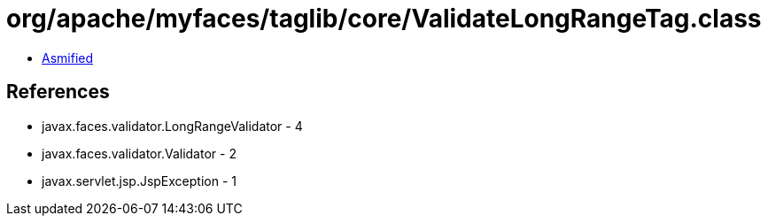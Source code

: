 = org/apache/myfaces/taglib/core/ValidateLongRangeTag.class

 - link:ValidateLongRangeTag-asmified.java[Asmified]

== References

 - javax.faces.validator.LongRangeValidator - 4
 - javax.faces.validator.Validator - 2
 - javax.servlet.jsp.JspException - 1
